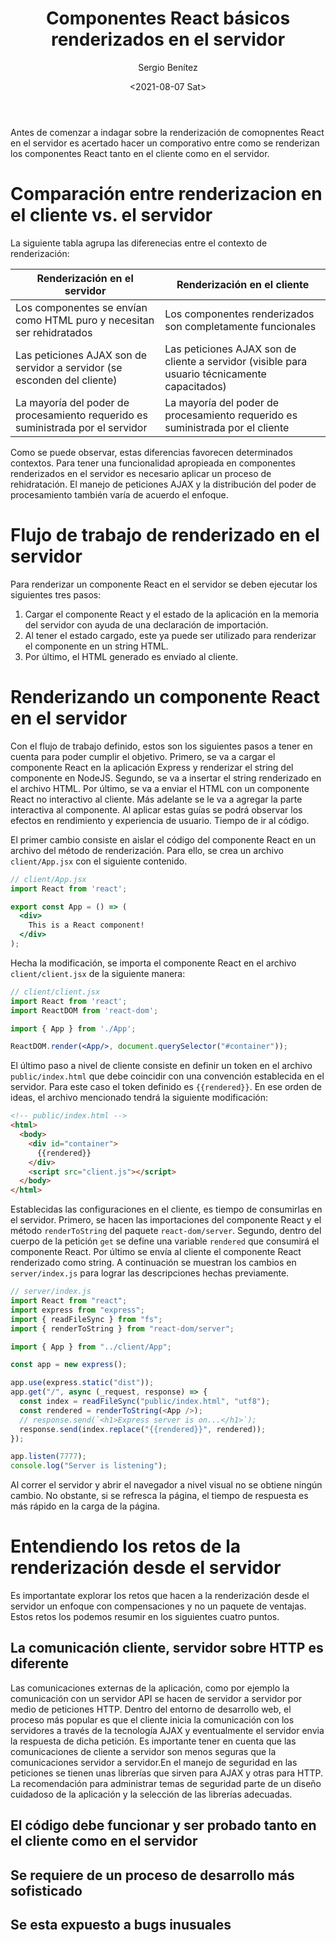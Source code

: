 
#+TITLE: Componentes React básicos renderizados en el servidor
#+DESCRIPTION: Serie para explicar el concepto de server rendering con React
#+AUTHOR: Sergio Benítez
#+DATE:<2021-08-07 Sat>
#+STARTUP: fold
#+HUGO_BASE_DIR: ~/Development/suabochica-blog/
#+HUGO_SECTION: /post
#+HUGO_WEIGHT: auto
#+HUGO_AUTO_SET_LASTMOD: t

Antes de comenzar a indagar sobre la renderización de comopnentes React en el servidor es acertado hacer un comporativo entre como se renderizan los componentes React tanto en el cliente como en el servidor.

* Comparación entre renderizacion en el cliente vs. el servidor
  
La siguiente tabla agrupa las diferenecias entre el contexto de renderización:

| Renderización en el servidor                                                    | Renderización en el cliente                                                                   |
|---------------------------------------------------------------------------------+-----------------------------------------------------------------------------------------------|
| Los componentes se envían como HTML puro y necesitan ser rehidratados           | Los componentes renderizados son completamente funcionales                                    |
| Las peticiones AJAX son de servidor a servidor (se esconden del cliente)        | Las peticiones AJAX son de cliente a servidor (visible para usuario técnicamente capacitados) |
| La mayoría del poder de procesamiento requerido es suministrada por el servidor | La mayoría del poder de procesamiento requerido es suministrada por el cliente                |

Como se puede observar, estas diferencias favorecen determinados contextos. Para tener una funcionalidad apropieada en componentes renderizados en el servidor es necesario aplicar un proceso de rehidratación. El manejo de peticiones AJAX y la distribución del poder de procesamiento también varía de acuerdo el enfoque.

* Flujo de trabajo de renderizado en el servidor

Para renderizar un componente React en el servidor se deben ejecutar los siguientes tres pasos:

1. Cargar el componente React y el estado de la aplicación en la memoria del servidor con ayuda de una declaración de importación.
2. Al tener el estado cargado, este ya puede ser utilizado para renderizar el componente en un string HTML.
3. Por último, el HTML generado es enviado al cliente.

* Renderizando un componente React en el servidor

Con el flujo de trabajo definido, estos son los siguientes pasos a tener en cuenta para poder cumplir el objetivo. Primero, se va a cargar el componente React en la aplicación Express y renderizar el string del componente en NodeJS. Segundo, se va a insertar el string renderizado en el archivo HTML. Por último, se va a enviar el HTML con un componente React no interactivo al cliente. Más adelante se le va a agregar la parte interactiva al componente. Al aplicar estas guías se podrá observar los efectos en rendimiento y experiencia de usuario. Tiempo de ir al código.

El primer cambio consiste en aislar el código del componente React en un archivo del método de renderización. Para ello, se crea un archivo ~client/App.jsx~ con el siguiente contenido.

#+begin_src jsx
// client/App.jsx
import React from 'react';

export const App = () => (
  <div>
    This is a React component!
  </div>
);
#+end_src

Hecha la modificación, se importa el componente React en el archivo ~client/client.jsx~ de la siguiente manera: 
#+begin_src jsx
// client/client.jsx
import React from 'react';
import ReactDOM from 'react-dom';

import { App } from './App';

ReactDOM.render(<App/>, document.querySelector("#container"));
#+end_src

El último paso a nivel de cliente consiste en definir un token en el archivo ~public/index.html~ que debe coincidir con una convención establecida en el servidor. Para este caso el token definido es ~{{rendered}}~. En ese orden de ideas, el archivo mencionado tendrá la siguiente modificación:

#+begin_src html
<!-- public/index.html -->
<html>
  <body>
    <div id="container">
      {{rendered}}
    </div>
    <script src="client.js"></script>
  </body>
</html>
#+end_src

Establecidas las configuraciones en el cliente, es tiempo de consumirlas en el servidor. Primero, se hacen las importaciones del componente React y el método ~renderToString~ del paquete ~react-dom/server~. Segundo, dentro del cuerpo de la petición ~get~ se define una variable ~rendered~ que consumirá el componente React. Por último se envía al cliente el componente React renderizado como string. A continuación se muestran los cambios en ~server/index.js~ para lograr las descripciones hechas previamente.

#+begin_src js
// server/index.js
import React from "react";
import express from "express";
import { readFileSync } from "fs";
import { renderToString } from "react-dom/server";

import { App } from "../client/App";

const app = new express();

app.use(express.static("dist"));
app.get("/", async (_request, response) => {
  const index = readFileSync("public/index.html", "utf8");
  const rendered = renderToString(<App />);
  // response.send(`<h1>Express server is on...</h1>`);
  response.send(index.replace("{{rendered}}", rendered));
});

app.listen(7777);
console.log("Server is listening");
#+end_src

Al correr el servidor y abrir el navegador a nivel visual no se obtiene ningún cambio. No obstante, si se refresca la página, el tiempo de respuesta es más rápido en la carga de la página.

* Entendiendo los retos de la renderización desde el servidor

Es importantate explorar los retos que hacen a la renderización desde el servidor un enfoque con compensaciones y no un paquete de ventajas. Estos retos los podemos resumir en los siguientes cuatro puntos.

** La comunicación cliente, servidor sobre HTTP es diferente

Las comunicaciones externas de la aplicación, como por ejemplo la comunicación con un servidor API se hacen de servidor a servidor por medio de peticiones HTTP. Dentro del entorno de desarrollo web, el proceso más popular es que el cliente inicia la comunicación con los servidores a través de la tecnología AJAX y eventualmente el servidor envia la respuesta de dicha petición. Es importante tener en cuenta que las comunicaciones de cliente a servidor son menos seguras que la comunicaciones servidor a servidor.En el  manejo de seguridad en las peticiones se tienen unas librerías que sirven para AJAX y otras para HTTP. La recomendación para administrar temas de seguridad parte de un diseño cuidadoso de la aplicación y la selección de las librerías adecuadas.

** El código debe funcionar y ser probado tanto en el cliente como en el servidor

** Se requiere de un proceso de desarrollo más sofisticado

** Se esta expuesto a bugs inusuales

